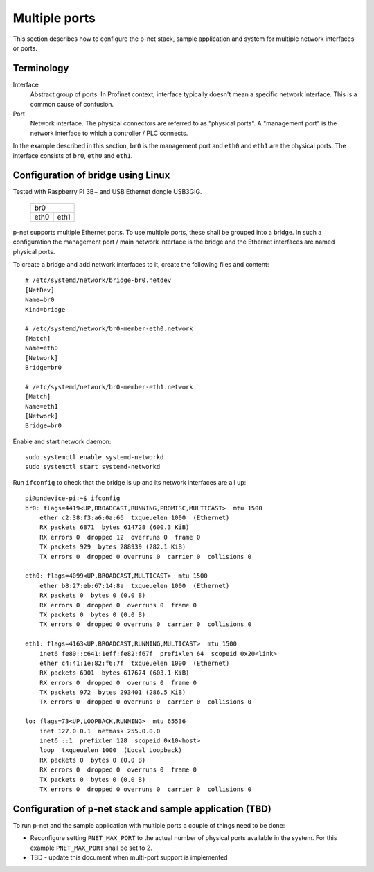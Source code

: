 Multiple ports
==============
This section describes how to configure the p-net stack, sample application
and system for multiple network interfaces or ports.


Terminology
-----------

Interface
    Abstract group of ports. In Profinet context, interface typically doesn't mean a
    specific network interface. This is a common cause of confusion.
Port
    Network interface. The physical connectors are referred to as "physical ports".
    A "management port" is the network interface to which a controller / PLC connects.

In the example described in this section, ``br0`` is the management port
and ``eth0`` and ``eth1`` are the physical ports. The interface consists of
``br0``, ``eth0`` and ``eth1``.


Configuration of bridge using Linux
-----------------------------------
Tested with Raspberry PI 3B+ and USB Ethernet dongle USB3GIG.

            +-------------+
            |    br0      |
            +------+------+
            | eth0 | eth1 |
            +------+------+


p-net supports multiple Ethernet ports. To use multiple ports, these
shall be grouped into a bridge. In such a configuration the management port / main network interface
is the bridge and the Ethernet interfaces are named physical ports.

To create a bridge and add network interfaces to it, create the following files and content::

    # /etc/systemd/network/bridge-br0.netdev
    [NetDev]
    Name=br0
    Kind=bridge

    # /etc/systemd/network/br0-member-eth0.network
    [Match]
    Name=eth0
    [Network]
    Bridge=br0

    # /etc/systemd/network/br0-member-eth1.network
    [Match]
    Name=eth1
    [Network]
    Bridge=br0

Enable and start network daemon::

    sudo systemctl enable systemd-networkd
    sudo systemctl start systemd-networkd

Run ``ifconfig`` to check that the bridge is up and its network interfaces are all up::

    pi@pndevice-pi:~$ ifconfig
    br0: flags=4419<UP,BROADCAST,RUNNING,PROMISC,MULTICAST>  mtu 1500
        ether c2:38:f3:a6:0a:66  txqueuelen 1000  (Ethernet)
        RX packets 6871  bytes 614728 (600.3 KiB)
        RX errors 0  dropped 12  overruns 0  frame 0
        TX packets 929  bytes 288939 (282.1 KiB)
        TX errors 0  dropped 0 overruns 0  carrier 0  collisions 0

    eth0: flags=4099<UP,BROADCAST,MULTICAST>  mtu 1500
        ether b8:27:eb:67:14:8a  txqueuelen 1000  (Ethernet)
        RX packets 0  bytes 0 (0.0 B)
        RX errors 0  dropped 0  overruns 0  frame 0
        TX packets 0  bytes 0 (0.0 B)
        TX errors 0  dropped 0 overruns 0  carrier 0  collisions 0

    eth1: flags=4163<UP,BROADCAST,RUNNING,MULTICAST>  mtu 1500
        inet6 fe80::c641:1eff:fe82:f67f  prefixlen 64  scopeid 0x20<link>
        ether c4:41:1e:82:f6:7f  txqueuelen 1000  (Ethernet)
        RX packets 6901  bytes 617674 (603.1 KiB)
        RX errors 0  dropped 0  overruns 0  frame 0
        TX packets 972  bytes 293401 (286.5 KiB)
        TX errors 0  dropped 0 overruns 0  carrier 0  collisions 0

    lo: flags=73<UP,LOOPBACK,RUNNING>  mtu 65536
        inet 127.0.0.1  netmask 255.0.0.0
        inet6 ::1  prefixlen 128  scopeid 0x10<host>
        loop  txqueuelen 1000  (Local Loopback)
        RX packets 0  bytes 0 (0.0 B)
        RX errors 0  dropped 0  overruns 0  frame 0
        TX packets 0  bytes 0 (0.0 B)
        TX errors 0  dropped 0 overruns 0  carrier 0  collisions 0

Configuration of p-net stack and sample application (TBD)
---------------------------------------------------------
To run p-net and the sample application with multiple ports a couple
of things need to be done:

* Reconfigure setting ``PNET_MAX_PORT`` to the actual number of physical ports available in the system.
  For this example ``PNET_MAX_PORT`` shall be set to 2.

* TBD - update this document when multi-port support is implemented
